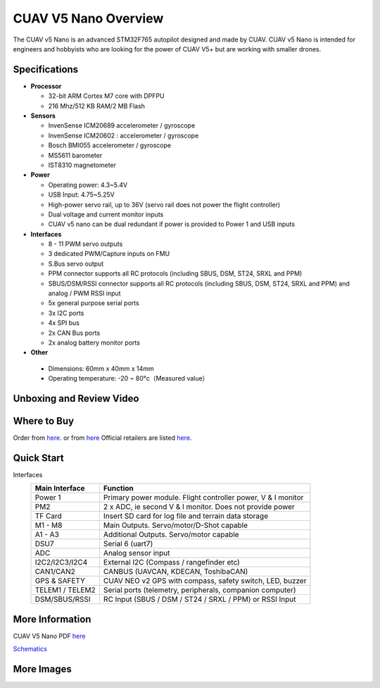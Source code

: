 .. _common-cuav-v5nano-overview:

=====================
CUAV V5 Nano Overview
=====================

.. image:: ../../../images/cuav_autopilot/v5-nano/v5-nano_01.png
    :target: ../_images/cuav_autopilot/v5-nano/v5-nano_01.png
    :width: 360px

The CUAV v5 Nano is an advanced STM32F765 autopilot designed and made by CUAV.
CUAV v5 Nano is intended for engineers and hobbyists who are looking for the power of CUAV V5+ but are working with smaller drones.

Specifications
==============

-  **Processor**

   -  32-bit ARM Cortex M7 core with DPFPU
   -  216 Mhz/512 KB RAM/2 MB Flash

-  **Sensors**

   -  InvenSense ICM20689 accelerometer / gyroscope
   -  InvenSense ICM20602 : accelerometer / gyroscope
   -  Bosch BMI055 accelerometer / gyroscope
   -  MS5611 barometer
   -  IST8310 magnetometer

-  **Power**

   -  Operating power: 4.3~5.4V
   -  USB Input: 4.75~5.25V
   -  High-power servo rail, up to 36V
      (servo rail does not power the flight controller)
   -  Dual voltage and current monitor inputs
   -  CUAV v5 nano can be dual redundant if power is provided
      to Power 1 and USB inputs

-  **Interfaces**

   -  8 - 11 PWM servo outputs
   -  3 dedicated PWM/Capture inputs on FMU
   -  S.Bus servo output
   -  PPM connector supports all RC protocols (including SBUS, DSM, ST24, SRXL and PPM)
   -  SBUS/DSM/RSSI connector supports all RC protocols (including SBUS, DSM, ST24, SRXL and PPM)
      and analog / PWM RSSI input
   -  5x general purpose serial ports
   -  3x I2C ports
   -  4x SPI bus
   -  2x CAN Bus ports
   -  2x analog battery monitor ports

-  **Other**

  -  Dimensions: 60mm x 40mm x 14mm
  -  Operating temperature: -20 ~ 80°c（Measured value）


Unboxing and Review Video
=========================

..  youtube:: DM3oL41DXAc
    :width: 100%


Where to Buy
============

Order from `here <https://store.cuav.net/index.php>`__. or from `here <https://store.jdrones.com/>`__
Official retailers are listed `here  <https://leixun.aliexpress.com/>`__.

Quick Start
===========

.. image:: ../../../images/cuav_autopilot/v5-nano/v5-nano_pinouts.png
    :target: ../_images/cuav_autopilot/v5-nano/v5-nano_pinouts.png

Interfaces
    +------------------+--------------------------------------------------------------+
    | Main Interface   | Function                                                     |
    +==================+==============================================================+
    | Power 1          |Primary power module. Flight controller power, V & I monitor  |
    +------------------+--------------------------------------------------------------+
    |PM2               | 2 x ADC, ie second V & I monitor.  Does not provide power    |
    +------------------+--------------------------------------------------------------+
    | TF Card          | Insert SD card for log file and terrain data storage         |
    +------------------+--------------------------------------------------------------+
    | M1 - M8          | Main Outputs.  Servo/motor/D-Shot capable                    |
    +------------------+--------------------------------------------------------------+
    | A1 - A3          | Additional Outputs. Servo/motor capable                      |
    +------------------+--------------------------------------------------------------+
    | DSU7             | Serial 6 (uart7)                                             |
    +------------------+--------------------------------------------------------------+
    | ADC              | Analog sensor input                                          |
    +------------------+--------------------------------------------------------------+
    | I2C2/I2C3/I2C4   | External I2C (Compass / rangefinder etc)                     |
    +------------------+--------------------------------------------------------------+
    | CAN1/CAN2        | CANBUS (UAVCAN, KDECAN, ToshibaCAN)                          |
    +------------------+--------------------------------------------------------------+
    | GPS & SAFETY     | CUAV NEO v2 GPS with compass, safety switch, LED, buzzer     |
    +------------------+--------------------------------------------------------------+
    | TELEM1 / TELEM2  | Serial ports (telemetry, peripherals, companion computer)    |
    +------------------+--------------------------------------------------------------+
    | DSM/SBUS/RSSI    | RC Input (SBUS / DSM / ST24 / SRXL / PPM) or RSSI Input      |
    +------------------+--------------------------------------------------------------+

.. image:: ../../../images/cuav_autopilot/v5-nano/v5-nano_quickstart_01.png
        :target: ../_images/cuav_autopilot/v5-nano/v5-nano_quickstart_01.png


.. image:: ../../../images/cuav_autopilot/v5-nano/v5-nano_quickstart_02.png
       :target: ../_images/cuav_autopilot/v5-nano/v5-nano_quickstart_02.png


More Information
================

CUAV V5 Nano PDF `here <http://manual.cuav.net/V5-nano.pdf>`__

`Schematics <https://github.com/ArduPilot/Schematics/tree/master/CUAV>`__

More Images
===========

.. image:: ../../../images/cuav_autopilot/v5-nano/v5-nano_02.png
    :target: ../_images/cuav_autopilot/v5-nano/v5-nano_02.png
    :width: 360px
